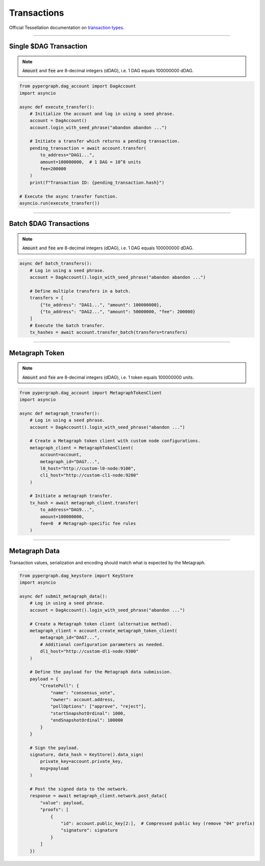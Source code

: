 Transactions
============

Official Tessellation documentation on `transaction types <https://docs.constellationnetwork.io/network-fundamentals/tokens/transaction-types>`_.

-----

Single $DAG Transaction
^^^^^^^^^^^^^^^^^^^^^^^
.. note::
    :code:`Amount` and :code:`fee` are 8-decimal integers (dDAG), i.e. 1 DAG equals 100000000 dDAG.

.. code-block:: python

    from pypergraph.dag_account import DagAccount
    import asyncio

    async def execute_transfer():
        # Initialize the account and log in using a seed phrase.
        account = DagAccount()
        account.login_with_seed_phrase("abandon abandon ...")

        # Initiate a transfer which returns a pending transaction.
        pending_transaction = await account.transfer(
            to_address="DAG1...",
            amount=100000000,  # 1 DAG = 10^8 units
            fee=200000
        )
        print(f"Transaction ID: {pending_transaction.hash}")

    # Execute the async transfer function.
    asyncio.run(execute_transfer())

.. dropdown:: Transaction Creation Lifecycle
    :animate: fade-in

    .. code-block:: python

        # Transaction preparation: generate and sign a transaction.
        tx, tx_hash = await account.generate_signed_transaction(
            to_address="DAG1...",
            amount=100000000,
            fee=20000,
            last_ref=await account.network.get_address_last_accepted_transaction_ref(account.address)
        )

        # Network submission: post the transaction to the network.
        await account.network.post_transaction(tx)

-----

Batch $DAG Transactions
^^^^^^^^^^^^^^^^^^^^^^^
.. note::
    :code:`Amount` and :code:`fee` are 8-decimal integers (dDAG), i.e. 1 DAG equals 100000000 dDAG.

.. code-block:: python

    async def batch_transfers():
        # Log in using a seed phrase.
        account = DagAccount().login_with_seed_phrase("abandon abandon ...")

        # Define multiple transfers in a batch.
        transfers = [
            {"to_address": "DAG1...", "amount": 100000000},
            {"to_address": "DAG2...", "amount": 50000000, "fee": 200000}
        ]
        # Execute the batch transfer.
        tx_hashes = await account.transfer_batch(transfers=transfers)

-----

Metagraph Token
^^^^^^^^^^^^^^^
.. note::
    :code:`Amount` and :code:`fee` are 8-decimal integers (dDAG), i.e. 1 token equals 100000000 units.

.. code-block:: python

    from pypergraph.dag_account import MetagraphTokenClient
    import asyncio

    async def metagraph_transfer():
        # Log in using a seed phrase.
        account = DagAccount().login_with_seed_phrase("abandon ...")

        # Create a Metagraph token client with custom node configurations.
        metagraph_client = MetagraphTokenClient(
            account=account,
            metagraph_id="DAG7...",
            l0_host="http://custom-l0-node:9100",
            cl1_host="http://custom-cl1-node:9200"
        )

        # Initiate a metagraph transfer.
        tx_hash = await metagraph_client.transfer(
            to_address="DAG9...",
            amount=100000000,
            fee=0  # Metagraph-specific fee rules
        )

.. dropdown:: Alternative Metagraph Client Creation
    :animate: fade-in

    .. code-block:: python

        # Alternative method to create a Metagraph token client.
        metagraph_client = account.create_metagraph_token_client(
            metagraph_id="DAG7...",
            # Additional configuration parameters as needed.
            dl1_host="http://custom-cl1-node:9200"
        )

-----

Metagraph Data
^^^^^^^^^^^^^^
Transaction values, serialization and encoding should match what is expected by the Metagraph.

.. code-block:: python

    from pypergraph.dag_keystore import KeyStore
    import asyncio

    async def submit_metagraph_data():
        # Log in using a seed phrase.
        account = DagAccount().login_with_seed_phrase("abandon ...")

        # Create a Metagraph token client (alternative method).
        metagraph_client = account.create_metagraph_token_client(
            metagraph_id="DAG7...",
            # Additional configuration parameters as needed.
            dl1_host="http://custom-dl1-node:9300"
        )

        # Define the payload for the Metagraph data submission.
        payload = {
            "CreatePoll": {
                "name": "consensus_vote",
                "owner": account.address,
                "pollOptions": ["approve", "reject"],
                "startSnapshotOrdinal": 1000,
                "endSnapshotOrdinal": 100000
            }
        }

        # Sign the payload.
        signature, data_hash = KeyStore().data_sign(
            private_key=account.private_key,
            msg=payload
        )

        # Post the signed data to the network.
        response = await metagraph_client.network.post_data({
            "value": payload,
            "proofs": [
                {
                    "id": account.public_key[2:],  # Compressed public key (remove "04" prefix)
                    "signature": signature
                }
            ]
        })

.. dropdown:: Data Signing Configuration
    :animate: fade-in

    .. admonition:: Serialization Options

        - ``prefix=True`` (default) or ``False`` to exclude the default data preamble.
        - ``encoding=None`` (default) or e.g., ``"base64"`` or a custom encoding function.

    .. code-block:: python

        def base64_serializer(data: dict) -> str:
            import base64, json
            return base64.b64encode(
                json.dumps(data, separators=(",", ":")).encode()
            ).decode()

        # Sign the payload with custom serialization settings.
        signature, data_hash = KeyStore().data_sign(
            private_key=account.private_key,
            msg=payload,
            prefix=False,
            encoding=base64_serializer
        )
